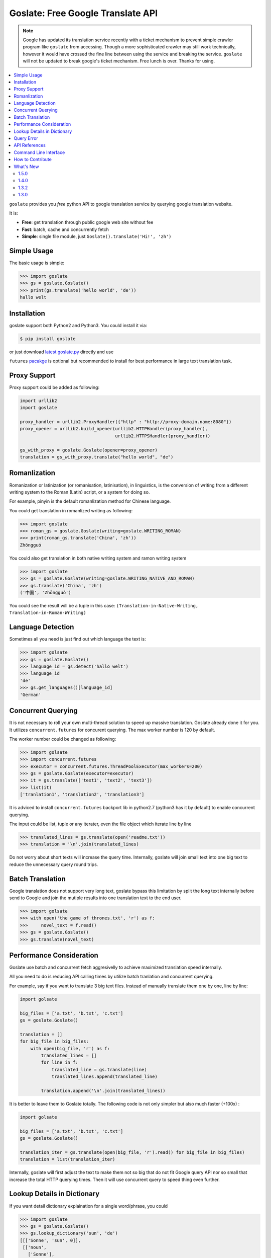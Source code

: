 Goslate: Free Google Translate API
##################################################

.. note::
   Google has updated its translation service recently with a ticket mechanism to prevent simple crawler program like ``goslate`` from accessing.
   Though a more sophisticated crawler may still work technically, however it would have crossed the fine line between using the service and breaking the service.
   ``goslate`` will not be updated to break google's ticket mechanism. Free lunch is over. Thanks for using.

.. contents:: :local:

``goslate`` provides you *free* python API to google translation service by querying google translation website.

It is:

- **Free**: get translation through public google web site without fee
- **Fast**: batch, cache and concurrently fetch
- **Simple**: single file module, just ``Goslate().translate('Hi!', 'zh')``


Simple Usage
==============

The basic usage is simple:

.. sourcecode:: python

 >>> import goslate
 >>> gs = goslate.Goslate()
 >>> print(gs.translate('hello world', 'de'))
 hallo welt

 
Installation
===============

goslate support both Python2 and Python3. You could install it via:


.. sourcecode:: bash
  
  $ pip install goslate

 
or just download `latest goslate.py <https://bitbucket.org/zhuoqiang/goslate/raw/tip/goslate.py>`_ directly and use

``futures`` `pacakge <https://pypi.python.org/pypi/futures>`_ is optional but recommended to install for best performance in large text translation task.

 
Proxy Support
===============

Proxy support could be added as following:

.. sourcecode:: python

 import urllib2
 import goslate

 proxy_handler = urllib2.ProxyHandler({"http" : "http://proxy-domain.name:8080"})
 proxy_opener = urllib2.build_opener(urllib2.HTTPHandler(proxy_handler), 
                                     urllib2.HTTPSHandler(proxy_handler))
                                     
 gs_with_proxy = goslate.Goslate(opener=proxy_opener)
 translation = gs_with_proxy.translate("hello world", "de")
 
 
Romanlization
====================

Romanization or latinization (or romanisation, latinisation), in linguistics, is the conversion of writing from a different writing system to the Roman (Latin) script, or a system for doing so.

For example, pinyin is the default romanlization method for Chinese language.

You could get translation in romanlized writing as following:

.. sourcecode:: python

 >>> import goslate
 >>> roman_gs = goslate.Goslate(writing=goslate.WRITING_ROMAN)
 >>> print(roman_gs.translate('China', 'zh'))
 Zhōngguó
  

You could also get translation in both native writing system and ramon writing system

.. sourcecode:: python

 >>> import goslate                
 >>> gs = goslate.Goslate(writing=goslate.WRITING_NATIVE_AND_ROMAN)
 >>> gs.translate('China', 'zh')
 ('中国', 'Zhōngguó')

 
You could see the result will be a tuple in this case: ``(Translation-in-Native-Writing, Translation-in-Roman-Writing)``

Language Detection
====================

Sometimes all you need is just find out which language the text is:

.. sourcecode:: python

 >>> import golsate
 >>> gs = goslate.Goslate()
 >>> language_id = gs.detect('hallo welt')
 >>> language_id
 'de'
 >>> gs.get_languages()[language_id]
 'German'


Concurrent Querying 
====================

It is not necessary to roll your own multi-thread solution to speed up massive translation. Goslate already done it for you. It utilizes ``concurrent.futures`` for concurent querying. The max worker number is 120 by default. 

The worker number could be changed as following:

.. sourcecode:: python

 >>> import golsate
 >>> import concurrent.futures
 >>> executor = concurrent.futures.ThreadPoolExecutor(max_workers=200)
 >>> gs = goslate.Goslate(executor=executor)
 >>> it = gs.translate(['text1', 'text2', 'text3'])
 >>> list(it)
 ['tranlation1', 'translation2', 'translation3']

 
It is adviced to install ``concurrent.futures`` backport lib in python2.7 (python3 has it by default) to enable concurrent querying. 

The input could be list, tuple or any iterater, even the file object which iterate line by line

.. sourcecode:: python

 >>> translated_lines = gs.translate(open('readme.txt'))
 >>> translation = '\n'.join(translated_lines)

 
Do not worry about short texts will increase the query time. Internally, goslate will join small text into one big text to reduce the unnecessary query round trips.
 
 
Batch Translation
====================

Google translation does not support very long text, goslate bypass this limitation by split the long text internally before send to Google and join the mutiple results into one translation text to the end user. 

.. sourcecode:: python

 >>> import golsate
 >>> with open('the game of thrones.txt', 'r') as f:
 >>>     novel_text = f.read()
 >>> gs = goslate.Goslate()
 >>> gs.translate(novel_text)


Performance Consideration
================================

Goslate use batch and concurrent fetch aggresivelly to achieve maximized translation speed internally.

All you need to do is reducing API calling times by utilize batch tranlation and concurrent querying.

For example, say if you want to translate 3 big text files. Instead of manually translate them one by one, line by line:

.. sourcecode:: python

 import golsate
 
 big_files = ['a.txt', 'b.txt', 'c.txt']
 gs = goslate.Goslate()
 
 translation = []
 for big_file in big_files:
     with open(big_file, 'r') as f:
         translated_lines = []
         for line in f:
             translated_line = gs.translate(line)
             translated_lines.append(translated_line)
     
         translation.append('\n'.join(translated_lines))
 
         
It is better to leave them to Goslate totally. The following code is not only simpler but also much faster (+100x) :

.. sourcecode:: python

 import golsate
 
 big_files = ['a.txt', 'b.txt', 'c.txt']
 gs = goslate.Goslate()
 
 translation_iter = gs.translate(open(big_file, 'r').read() for big_file in big_files)
 translation = list(translation_iter)
 
 
Internally, goslate will first adjust the text to make them not so big that do not fit Google query API nor so small that increase the total HTTP querying times. Then it will use concurrent query to speed thing even further.
 

Lookup Details in Dictionary
================================

If you want detail dictionary explaination for a single word/phrase, you could

.. sourcecode:: python

 >>> import goslate
 >>> gs = goslate.Goslate()
 >>> gs.lookup_dictionary('sun', 'de')
 [[['Sonne', 'sun', 0]],
  [['noun',
    ['Sonne'],
    [['Sonne', ['sun', 'Sun', 'Sol'], 0.44374731, 'die']],
    'sun',
    1],
   ['verb',
    ['der Sonne aussetzen'],
    [['der Sonne aussetzen', ['sun'], 1.1544633e-06]],
    'sun',
    2]],
  'en',
  0.9447732,
  [['en'], [0.9447732]]]

There are 2 limitaion for this API:

* The result is a complex list structure which you have to parse for your own usage

* The input must be a single word/phase, batch translation and concurrent querying are not supported


Query Error
==================

If you get HTTP 5xx error, it is probably because google has banned your client IP address from transation querying.

You could verify it by access google translation service in browser manully.

You could try the following to overcome this issue:

* query through a HTTP/SOCK5 proxy, see `Proxy Support`_

* using another google domain for translation: ``gs = Goslate(service_urls=['http://translate.google.de'])``

* wait for 3 seconds before issue another querying
  
  
API References 
================================

please check `API reference <http://pythonhosted.org/goslate/#module-goslate>`_
 

Command Line Interface
==============================

``goslate.py`` is also a command line tool which you could use directly
    
- Translate ``stdin`` input into Chinese in GBK encoding

  .. sourcecode:: bash
  
     $ echo "hello world" | goslate.py -t zh-CN -o gbk

- Translate 2 text files into Chinese, output to UTF-8 file

  .. sourcecode:: bash
  
     $ goslate.py -t zh-CN -o utf-8 source/1.txt "source 2.txt" > output.txt

     
use ``--help`` for detail usage
     
.. sourcecode:: bash
  
   $ goslate.py -h
     
     
How to Contribute
==================

- Report `issues & suggestions <https://bitbucket.org/zhuoqiang/goslate/issues>`_
- Fork `repository <https://bitbucket.org/zhuoqiang/goslate>`_
- `Donation <http://pythonhosted.org/goslate/#donate>`_

What's New
============

1.5.0
----------

* Add new API ``Goslate.lookup_dictionary()`` to get detail information for a single word/phrase, thanks for Adam's suggestion
  
* Improve document with more user scenario and performance consideration


1.4.0
----------

* [fix bug] update to adapt latest google translation service changes


1.3.2
----------

* [fix bug] fix compatible issue with latest google translation service json format changes

* [fix bug] unit test failure



1.3.0
---------

* [new feature] Translation in roman writing system (romanlization), thanks for Javier del Alamo's contribution.
  
* [new feature] Customizable service URL. you could provide multiple google translation service URLs for better concurrency performance

* [new option] roman writing translation option for CLI
  
* [fix bug] Google translation may change normal space to no-break space

* [fix bug] Google web API changed for getting supported language list
